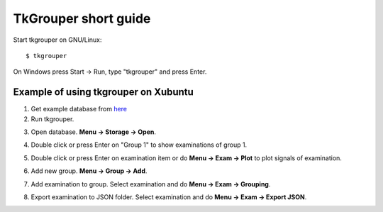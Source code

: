 TkGrouper short guide
=====================

Start tkgrouper on GNU/Linux::

  $ tkgrouper

On Windows press Start -> Run, type "tkgrouper" and press Enter.

.. image:: pic/start-tkgrouper-win.png

Example of using tkgrouper on Xubuntu
^^^^^^^^^^^^^^^^^^^^^^^^^^^^^^^^^^^^^

1. Get example database from `here <https://bitbucket.org/aleneus/egegrouper/downloads/example.sme.sqlite>`_

2. Run tkgrouper.
      
.. image:: pic/start-tkgrouper-xub.png

3. Open database. **Menu -> Storage -> Open**.

.. image:: pic/tk-open-db-xub.png

4. Double click or press Enter on "Group 1" to show examinations of group 1.

.. image:: pic/tk-show-exams.png

5. Double click or press Enter on examination item or do **Menu -> Exam -> Plot** to plot signals of examination.

.. image:: pic/tk-show-exam.png

6. Add new group. **Menu -> Group -> Add**.

.. image:: pic/tk-add-group.png

7. Add examination to group. Select examination and do **Menu -> Exam -> Grouping**.

.. image:: pic/tk-group-exam.png

8. Export examination to JSON folder. Select examination and do **Menu -> Exam -> Export JSON**.

.. image:: pic/tk-export-json.png

